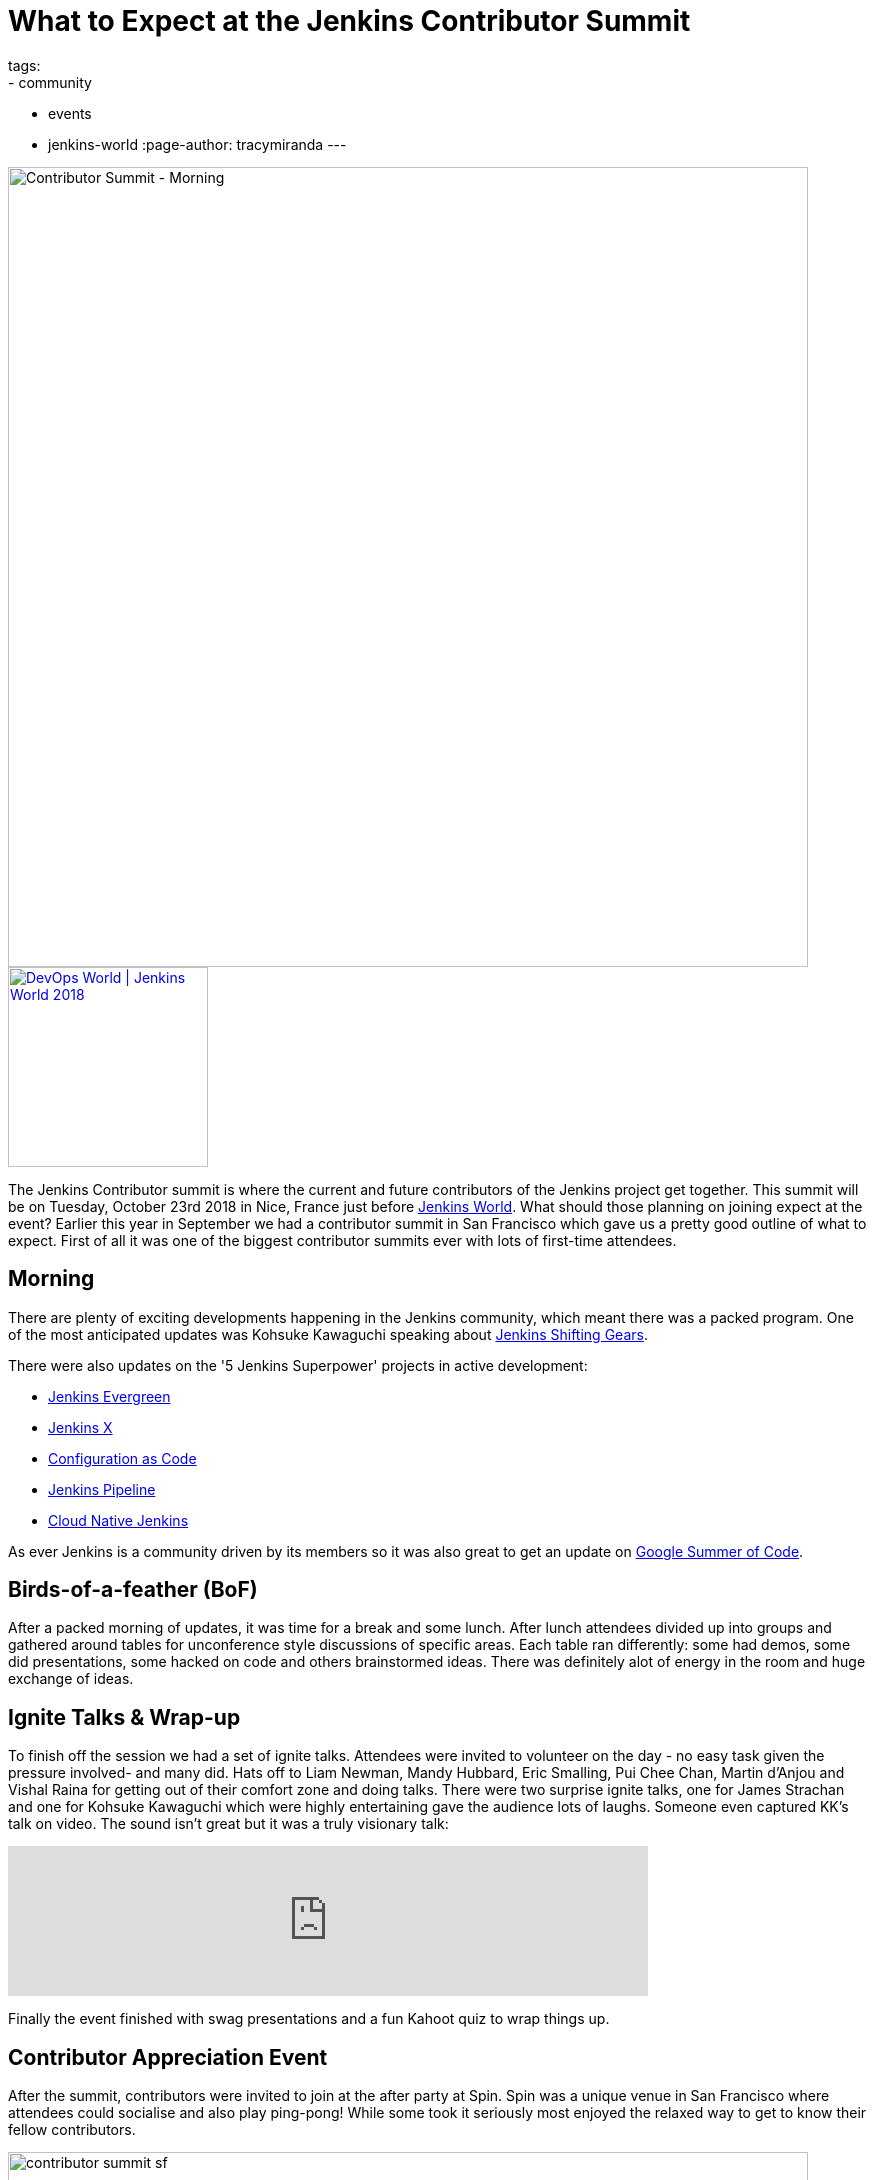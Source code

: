 = What to Expect at the Jenkins Contributor Summit
tags:
- community
- events
- jenkins-world
:page-author: tracymiranda
---

image::/images/conferences/contributor_summit_kk.jpg[Contributor Summit - Morning, width=800]

image::/images/conferences/devops-world-2018.jpg[DevOps World | Jenkins World 2018, float="right", link="https://www.cloudbees.com/devops-world", width=200]

The Jenkins Contributor summit is where the current and future contributors of the Jenkins project get together.
This summit will be on Tuesday, October 23rd 2018 in Nice, France just before link:https://www.cloudbees.com/devops-world/nice[Jenkins World].
What should those planning on joining expect at the event?
Earlier this year in September we had a contributor summit in San Francisco which gave us a pretty good outline of what to expect.
First of all it was one of the biggest contributor summits ever with lots of first-time attendees.

== Morning

There are plenty of exciting developments happening in the Jenkins community, which meant there was a packed program.
One of the most anticipated updates was Kohsuke Kawaguchi speaking about link:/blog/2018/08/31/shifting-gears[Jenkins Shifting Gears].

There were also updates on the '5 Jenkins Superpower' projects in active development:

* link:/blog/2018/04/06/jenkins-essentials[Jenkins Evergreen]
* link:https://jenkins-x.io[Jenkins X]
* link:https://www.praqma.com/stories/jenkins-configuration-as-code[Configuration as Code]
* link:/doc/book/pipeline[Jenkins Pipeline]
* link:/sigs/cloud-native[Cloud Native Jenkins]

As ever Jenkins is a community driven by its members so it was also great to get an update on link:/projects/gsoc[Google Summer of Code].

== Birds-of-a-feather (BoF)

After a packed morning of updates, it was time for a break and some lunch.
After lunch attendees divided up into groups and gathered around tables for unconference style discussions of specific areas.
Each table ran differently: some had demos, some did presentations, some hacked on code and others brainstormed ideas.
There was definitely alot of energy in the room and huge exchange of ideas.

== Ignite Talks & Wrap-up

To finish off the session we had a set of ignite talks.
Attendees were invited to volunteer on the day - no easy task given the pressure involved- and many did.
Hats off to Liam Newman, Mandy Hubbard, Eric Smalling, Pui Chee Chan, Martin d'Anjou and Vishal Raina for getting out of their comfort zone and doing talks.
There were two surprise ignite talks, one for James Strachan and one for Kohsuke Kawaguchi which were highly entertaining gave the audience lots of laughs.
Someone even captured KK's talk on video.  The sound isn't great but it was a truly visionary talk:

video::egFrqmENGDE[youtube, width=640]

Finally the event finished with swag presentations and a fun Kahoot quiz to wrap things up.

== Contributor Appreciation Event

After the summit, contributors were invited to join at the after party at Spin.
Spin was a unique venue in San Francisco where attendees could socialise and also play ping-pong!
While some took it seriously most enjoyed the relaxed way to get to know their fellow contributors.

image::/images/conferences/contributor_summit_sf.jpg[width=800]

== See you in Nice

The event was a lot of fun and the contributor summit in Nice will follow a very similar structure.
All levels of contributor are welcome, there will be lots of opportunity for in-depth discussions and you can even do an ignite talk!
While we won't be repeating the ping pong event there will be something equally unique to follow on from the summit.

Attending is free, and no DevOps World | Jenkins World ticket is needed, but link:https://www.eventbrite.com/e/contributor-summit-nice-tickets-48353733318[RSVP] if you are going to attend to help us plan.
See you there!

[WARNING]
--
As long as you're in Nice for the Contributor Summit,
join Tracy, Kohsuke, and hundreds of other Jenkins users at
link:https://www.cloudbees.com/devops-world/nice[DevOps World - Jenkins World] on October 22-25.
Register with the code `JWFOSS` for a 30% discount off your pass.
--

